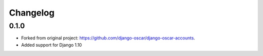 =========
Changelog
=========

0.1.0
----------------

- Forked from original project: https://github.com/django-oscar/django-oscar-accounts.
- Added support for Django 1.10
